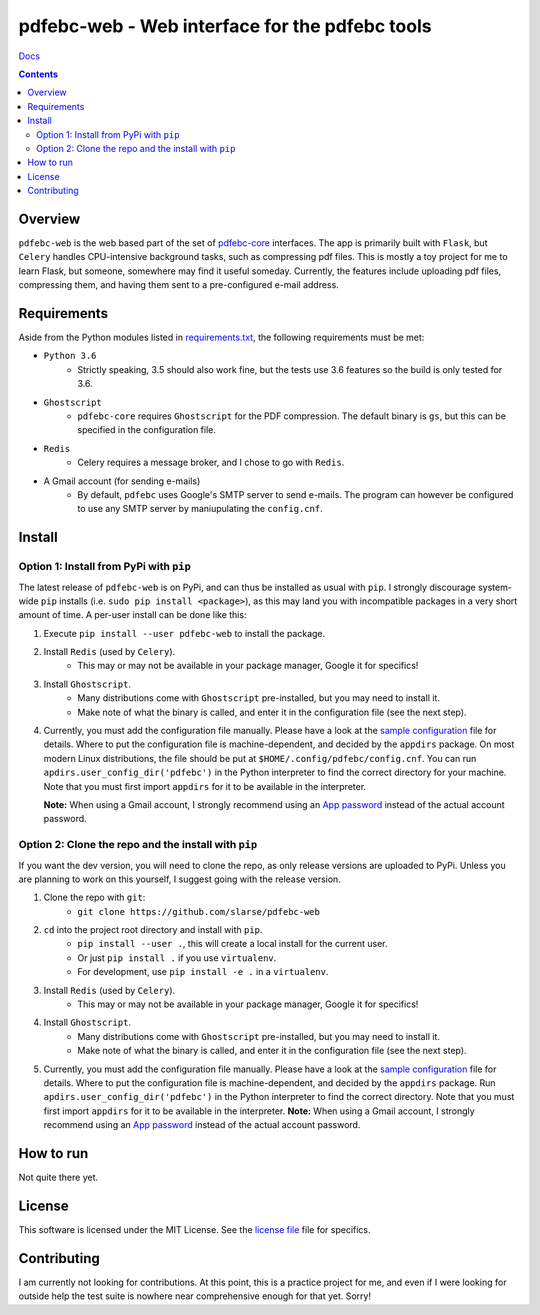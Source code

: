 pdfebc-web - Web interface for the pdfebc tools
***********************************************

`Docs`_

.. image:: https://travis-ci.org/slarse/pdfebc-web.svg?branch=master
    :target: https://travis-ci.org/slarse/pdfebc-web
    :alt: Build Status
.. image:: https://codecov.io/gh/slarse/pdfebc-web/branch/master/graph/badge.svg
    :target: https://codecov.io/gh/slarse/pdfebc-web
    :alt: Code Coverage
.. image:: https://readthedocs.org/projects/pdfebc-web/badge/?version=latest
    :target: http://pdfebc-web.readthedocs.io/en/latest/?badge=latest
    :alt: Documentation Status
.. image:: https://badge.fury.io/py/pdfebc-web.svg
    :target: https://badge.fury.io/py/pdfebc-web
    :alt: PyPi Version
.. image:: https://img.shields.io/badge/python-3.6-blue.svg
    :target: https://badge.fury.io/py/pdfebc
    :alt: Supported Python Versions

.. contents::

Overview
========
``pdfebc-web`` is the web based part of the set of `pdfebc-core`_ interfaces. The app is primarily
built with ``Flask``, but ``Celery`` handles CPU-intensive background tasks, such as compressing pdf files.
This is mostly a toy project for me to learn Flask, but someone, somewhere may find it
useful someday. Currently, the features include uploading pdf files, compressing them, and
having them sent to a pre-configured e-mail address.

Requirements
============
Aside from the Python modules listed in `requirements.txt`_, the following requirements must be
met:

* ``Python 3.6``
    - Strictly speaking, 3.5 should also work fine, but the tests use 3.6 features so the
      build is only tested for 3.6.
* ``Ghostscript``
    - ``pdfebc-core`` requires ``Ghostscript`` for the PDF compression. The default binary is ``gs``,
      but this can be specified in the configuration file.
* ``Redis``
    - Celery requires a message broker, and I chose to go with ``Redis``.
* A Gmail account (for sending e-mails)
    - By default, ``pdfebc`` uses Google's SMTP server to send e-mails. The program can however
      be configured to use any SMTP server by maniupulating the ``config.cnf``.

Install
=======
Option 1: Install from PyPi with ``pip``
----------------------------------------
The latest release of ``pdfebc-web`` is on PyPi, and can thus be installed as usual with ``pip``.
I strongly discourage system-wide ``pip`` installs (i.e. ``sudo pip install <package>``), as this
may land you with incompatible packages in a very short amount of time. A per-user install
can be done like this:

1. Execute ``pip install --user pdfebc-web`` to install the package.
2. Install ``Redis`` (used by ``Celery``).
    - This may or may not be available in your package manager, Google it for specifics!
3. Install ``Ghostscript``.
    - Many distributions come with ``Ghostscript`` pre-installed, but you may need to install
      it.
    - Make note of what the binary is called, and enter it in the configuration file
      (see the next step).
4. Currently, you must add the configuration file manually. Please have a look at the
   `sample configuration`_ file for details. Where to put the configuration file is
   machine-dependent, and decided by the ``appdirs`` package.
   On most modern Linux distributions, the file should be put at ``$HOME/.config/pdfebc/config.cnf``.
   You can run ``apdirs.user_config_dir('pdfebc')`` in the Python interpreter to find the 
   correct directory for your machine.
   Note that you must first import ``appdirs`` for it to be available in the interpreter.

   **Note:** When using a Gmail account, I strongly recommend
   using an `App password`_ instead of the actual account password.

Option 2: Clone the repo and the install with ``pip``
-----------------------------------------------------
If you want the dev version, you will need to clone the repo, as only release versions are uploaded
to PyPi. Unless you are planning to work on this yourself, I suggest going with the release version.

1. Clone the repo with ``git``:
    - ``git clone https://github.com/slarse/pdfebc-web``
2. ``cd`` into the project root directory and install with ``pip``.
    - ``pip install --user .``, this will create a local install for the current user.
    - Or just ``pip install .`` if you use ``virtualenv``.
    - For development, use ``pip install -e .`` in a ``virtualenv``.
3. Install ``Redis`` (used by ``Celery``).
    - This may or may not be available in your package manager, Google it for specifics!
4. Install ``Ghostscript``.
    - Many distributions come with ``Ghostscript`` pre-installed, but you may need to install
      it.
    - Make note of what the binary is called, and enter it in the configuration file
      (see the next step).
5. Currently, you must add the configuration file manually. Please have a look at the
   `sample configuration`_ file for details. Where to put the configuration file is
   machine-dependent, and decided by the ``appdirs`` package. Run 
   ``apdirs.user_config_dir('pdfebc')`` in the Python interpreter to find the correct directory.
   Note that you must first import ``appdirs`` for it to be available in the interpreter.
   **Note:** When using a Gmail account, I strongly recommend
   using an `App password`_ instead of the actual account password.
   
How to run
==========
Not quite there yet.

License
=======
This software is licensed under the MIT License. See the `license file`_ file for specifics.

Contributing
============
I am currently not looking for contributions. At this point, this is a practice project for me,
and even if I were looking for outside help the test suite is nowhere near comprehensive enough
for that yet. Sorry!

.. _App password: https://support.google.com/accounts/answer/185833?hl=en
.. _license file: LICENSE
.. _sample configuration: config.cnf
.. _requirements.txt: requirements.txt
.. _Docs: https://pdfebc-web.readthedocs.io/en/latest/
.. _pdfebc-core: https://github.com/slarse/pdfebc-core

